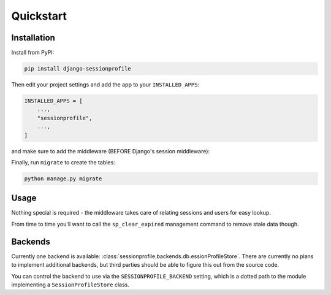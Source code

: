 ==========
Quickstart
==========

Installation
============

Install from PyPI:

.. code-block:: bash

    pip install django-sessionprofile


Then edit your project settings and add the app to your ``INSTALLED_APPS``:

.. code-block:: python

    INSTALLED_APPS = [
        ...,
        "sessionprofile",
        ...,
    ]

and make sure to add the middleware (BEFORE Django's session middleware):

.. code-block:: python
    :linenos:
    :emphasize-lines: 4,5

    MIDDLEWARE = [
        ...,
        "django.middleware.security.SecurityMiddleware",
        "sessionprofile.middleware.SessionProfileMiddleware",
        "django.contrib.sessions.middleware.SessionMiddleware",
        "django.middleware.common.CommonMiddleware",
        "django.middleware.csrf.CsrfViewMiddleware",
        "django.contrib.auth.middleware.AuthenticationMiddleware",
        ...,
    ]

Finally, run ``migrate`` to create the tables:

.. code-block:: bash

    python manage.py migrate

Usage
=====

Nothing special is required - the middleware takes care of relating sessions and users
for easy lookup.

From time to time you'll want to call the ``sp_clear_expired`` management command to
remove stale data though.

Backends
========

Currently one backend is available: :class:`sessionprofile.backends.db.essionProfileStore`.
There are currently no plans to implement additional backends, but third parties should
be able to figure this out from the source code.

You can control the backend to use via the ``SESSIONPROFILE_BACKEND`` setting, which
is a dotted path to the module implementing a ``SessionProfileStore`` class.
